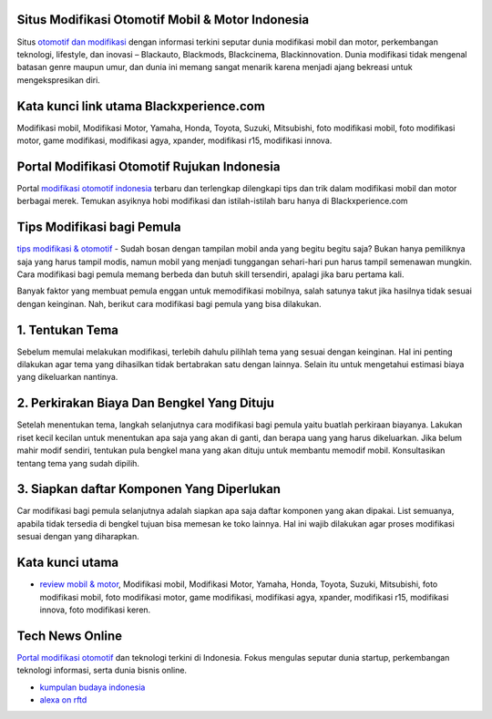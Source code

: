 .. Read the Docs Template documentation master file, created by
   sphinx-quickstart on Tue Aug 26 14:19:49 2014.
   You can adapt this file completely to your liking, but it should at least
   contain the root `toctree` directive.

Situs Modifikasi Otomotif Mobil & Motor Indonesia
==================

Situs `otomotif dan modifikasi <https://www.blackxperience.com/>`_ dengan informasi terkini seputar dunia modifikasi mobil dan motor, perkembangan teknologi, lifestyle, dan inovasi – Blackauto, Blackmods, Blackcinema, Blackinnovation. Dunia modifikasi tidak mengenal batasan genre maupun umur, dan dunia ini memang sangat menarik karena menjadi ajang bekreasi untuk mengekspresikan diri. 

Kata kunci link utama Blackxperience.com
==================

Modifikasi mobil, Modifikasi Motor, Yamaha, Honda, Toyota, Suzuki, Mitsubishi, foto modifikasi mobil, foto modifikasi motor, game modifikasi, modifikasi agya, xpander, modifikasi r15, modifikasi innova.

Portal Modifikasi Otomotif Rujukan Indonesia
==================

Portal `modifikasi otomotif indonesia <https://www.blackxperience.com/blackauto/automods>`_ terbaru dan terlengkap dilengkapi tips dan trik dalam modifikasi mobil dan motor berbagai merek. Temukan asyiknya hobi modifikasi dan istilah-istilah baru hanya di Blackxperience.com

Tips Modifikasi bagi Pemula
==================

`tips modifikasi & otomotif <https://www.blackxperience.com/blackauto/autotips>`_ - Sudah bosan dengan tampilan mobil anda yang begitu begitu saja? Bukan hanya pemiliknya saja yang harus tampil modis, namun mobil yang menjadi tunggangan sehari-hari pun harus tampil semenawan mungkin. Cara modifikasi bagi pemula memang berbeda dan butuh skill tersendiri, apalagi jika baru pertama kali.

Banyak faktor yang membuat pemula enggan untuk memodifikasi mobilnya, salah satunya takut jika hasilnya tidak sesuai dengan keinginan. Nah, berikut cara modifikasi bagi pemula yang bisa dilakukan.

1. Tentukan Tema
==================

Sebelum memulai melakukan modifikasi, terlebih dahulu pilihlah tema yang sesuai dengan keinginan. Hal ini penting dilakukan agar tema yang dihasilkan tidak bertabrakan satu dengan lainnya. Selain itu untuk mengetahui estimasi biaya yang dikeluarkan nantinya.

2. Perkirakan Biaya Dan Bengkel Yang Dituju
==================

Setelah menentukan tema, langkah selanjutnya cara modifikasi bagi pemula yaitu buatlah perkiraan biayanya. Lakukan riset kecil kecilan untuk menentukan apa saja yang akan di ganti, dan berapa uang yang harus dikeluarkan. Jika belum mahir modif sendiri, tentukan pula bengkel mana yang akan dituju untuk membantu memodif mobil. Konsultasikan tentang tema yang sudah dipilih.

3. Siapkan daftar Komponen Yang Diperlukan
==================

Car modifikasi bagi pemula selanjutnya adalah siapkan apa saja daftar komponen yang akan dipakai. List semuanya, apabila tidak tersedia di bengkel tujuan bisa memesan ke toko lainnya. Hal ini wajib dilakukan agar proses modifikasi sesuai dengan yang diharapkan.

Kata kunci utama
==================

- `review mobil & motor <https://www.blackxperience.com/blackauto/autoreviews>`_, Modifikasi mobil, Modifikasi Motor, Yamaha, Honda, Toyota, Suzuki, Mitsubishi, foto modifikasi mobil, foto modifikasi motor, game modifikasi, modifikasi agya, xpander, modifikasi r15, modifikasi innova, foto modifikasi keren.

Tech News Online
==================
`Portal modifikasi otomotif <https://www.blackxperience.com/blackauto/automods>`_ dan teknologi terkini di Indonesia. Fokus mengulas seputar dunia startup, perkembangan teknologi informasi, serta dunia bisnis online.

- `kumpulan budaya indonesia <https://budaya.readthedocs.io/en/latest/>`_
- `alexa on rftd <https://alexa.readthedocs.io/en/latest/>`_
